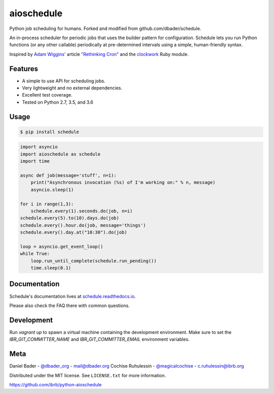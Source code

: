 aioschedule
===========


.. image:: https://api.travis-ci.org/ibrb/python-aioschedule.svg?branch=master
        :target: https://travis-ci.org/ibrb/python-aioschedule

.. image:: https://coveralls.io/repos/ibrb/python-aioschedule/badge.svg?branch=master
        :target: https://coveralls.io/r/ibrb/python-aioschedule

.. image:: https://img.shields.io/pypi/v/python-aioschedule.svg
        :target: https://pypi.python.org/pypi/python-aioschedule

.. image:: https://media.ibrb.org/ibr/images/logos/landscape1200.png
        :target: https://media.ibrb.org/ibr/images/logos/landscape1200.png


Python job scheduling for humans. Forked and modified from github.com/dbader/schedule.

An in-process scheduler for periodic jobs that uses the builder pattern
for configuration. Schedule lets you run Python functions (or any other
callable) periodically at pre-determined intervals using a simple,
human-friendly syntax.

Inspired by `Adam Wiggins' <https://github.com/adamwiggins>`_ article `"Rethinking Cron" <https://adam.herokuapp.com/past/2010/4/13/rethinking_cron/>`_ and the `clockwork <https://github.com/Rykian/clockwork>`_ Ruby module.

Features
--------
- A simple to use API for scheduling jobs.
- Very lightweight and no external dependencies.
- Excellent test coverage.
- Tested on Python 2.7, 3.5, and 3.6

Usage
-----

.. code-block:: bash

    $ pip install schedule

.. code-block:: python

    import asyncio
    import aioschedule as schedule
    import time

    async def job(message='stuff', n=1):
        print("Asynchronous invocation (%s) of I'm working on:" % n, message)
        asyncio.sleep(1)

    for i in range(1,3):
        schedule.every(1).seconds.do(job, n=i)
    schedule.every(5).to(10).days.do(job)
    schedule.every().hour.do(job, message='things')
    schedule.every().day.at("10:30").do(job)

    loop = asyncio.get_event_loop()
    while True:
        loop.run_until_complete(schedule.run_pending())
        time.sleep(0.1)

Documentation
-------------

Schedule's documentation lives at `schedule.readthedocs.io <https://schedule.readthedocs.io/>`_.

Please also check the FAQ there with common questions.


Development
-----------
Run `vagrant up` to spawn a virtual machine containing the development
environment. Make sure to set the `IBR_GIT_COMMITTER_NAME` and
`IBR_GIT_COMMITTER_EMAIL` environment variables.


Meta
----

Daniel Bader - `@dbader_org <https://twitter.com/dbader_org>`_ - mail@dbader.org
Cochise Ruhulessin - `@magicalcochise <https://twitter.com/magicalcochise>`_ - c.ruhulessin@ibrb.org

Distributed under the MIT license. See ``LICENSE.txt`` for more information.

https://github.com/ibrb/python-aioschedule
